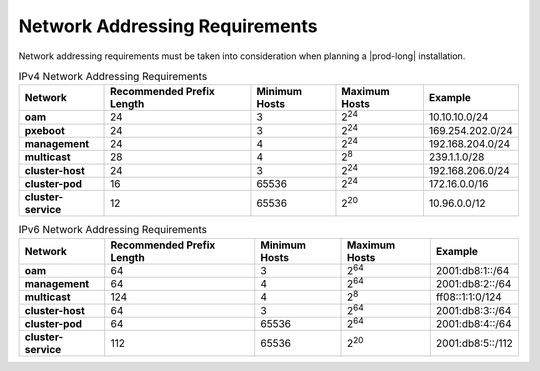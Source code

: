 
.. zff1612526659434
.. _network-addressing-requirements-2fac0035b878:

===============================
Network Addressing Requirements
===============================

Network addressing requirements must be taken into consideration when planning
a |prod-long| installation.


.. _minimum_subnet_sizes-simpletable-kfn-qwk-nx:

.. list-table:: IPv4 Network Addressing Requirements
   :header-rows: 1
   :stub-columns: 1

   * - Network
     - Recommended Prefix Length
     - Minimum Hosts
     - Maximum Hosts
     - Example
   * - oam
     - 24
     - 3
     - 2\ :superscript:`24`
     - 10.10.10.0/24
   * - pxeboot
     - 24
     - 3
     - 2\ :superscript:`24`
     - 169.254.202.0/24
   * - management
     - 24
     - 4
     - 2\ :superscript:`24`
     - 192.168.204.0/24
   * - multicast
     - 28
     - 4
     - 2\ :superscript:`8`
     - 239.1.1.0/28
   * - cluster-host
     - 24
     - 3
     - 2\ :superscript:`24`
     - 192.168.206.0/24
   * - cluster-pod
     - 16
     - 65536
     - 2\ :superscript:`24`
     - 172.16.0.0/16
   * - cluster-service
     - 12
     - 65536
     - 2\ :superscript:`20`
     - 10.96.0.0/12

.. list-table:: IPv6 Network Addressing Requirements
   :header-rows: 1
   :stub-columns: 1

   * - Network
     - Recommended Prefix Length
     - Minimum Hosts
     - Maximum Hosts
     - Example
   * - oam
     - 64
     - 3
     - 2\ :superscript:`64`
     - 2001:db8:1::/64
   * - management
     - 64
     - 4
     - 2\ :superscript:`64`
     - 2001:db8:2::/64
   * - multicast
     - 124
     - 4
     - 2\ :superscript:`8`
     - ff08::1:1:0/124
   * - cluster-host
     - 64
     - 3
     - 2\ :superscript:`64`
     - 2001:db8:3::/64
   * - cluster-pod
     - 64
     - 65536
     - 2\ :superscript:`64`
     - 2001:db8:4::/64
   * - cluster-service
     - 112
     - 65536
     - 2\ :superscript:`20`
     - 2001:db8:5::/112
